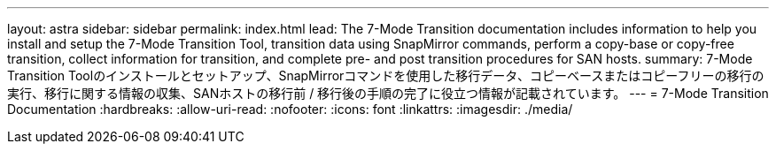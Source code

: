 ---
layout: astra 
sidebar: sidebar 
permalink: index.html 
lead: The 7-Mode Transition documentation includes information to help you install and setup the 7-Mode Transition Tool, transition data using SnapMirror commands, perform a copy-base or copy-free transition, collect information for transition, and complete pre- and post transition procedures for SAN hosts. 
summary: 7-Mode Transition Toolのインストールとセットアップ、SnapMirrorコマンドを使用した移行データ、コピーベースまたはコピーフリーの移行の実行、移行に関する情報の収集、SANホストの移行前 / 移行後の手順の完了に役立つ情報が記載されています。 
---
= 7-Mode Transition Documentation
:hardbreaks:
:allow-uri-read: 
:nofooter: 
:icons: font
:linkattrs: 
:imagesdir: ./media/


